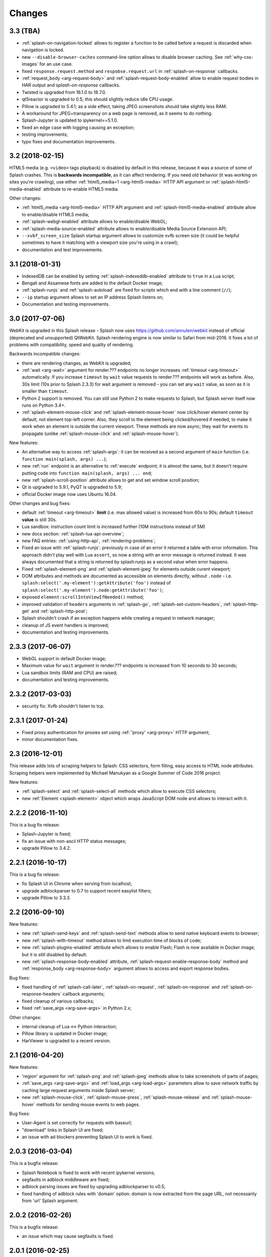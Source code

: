 Changes
=======

3.3 (TBA)
---------

* :ref:`splash-on-navigation-locked` allows to register a function to
  be called before a request is discarded when navigation is locked.
* new ``--disable-browser-caches`` command-line option allows to disable
  browser caching. See :ref:`why-css-images` for an use case.
* fixed ``response.request.method`` and ``respobse.request.url`` in
  :ref:`splash-on-response` callbacks.
* :ref:`request_body <arg-request-body>` and :ref:`splash-request-body-enabled`
  allow to enable request bodies in HAR output and `splash-on-response`
  callbacks.
* Twisted is upgraded from 16.1.0 to 18.7.0.
* qt5reactor is upgraded to 0.5; this should slightly reduce idle CPU usage.
* Pillow is upgraded to 5.4.1; as a side effect, taking JPEG screenshots
  should take slightly less RAM.
* A workaround for JPEG+transparency on a web page is removed, as it seems
  to do nothing.
* Splash-Jupyter is updated to ipykernel==5.1.0.
* fixed an edge case with logging causing an exception;
* testing improvements;
* typo fixes and documentation improvements.

3.2 (2018-02-15)
----------------

HTML5 media (e.g. ``<video>`` tags playback) is disabled by default in this
release, because it was a source of some of Splash crashes. This is
**backwards incompatible**, as it can affect rendering. If you need old
behavior (it was working on sites you're crawling), use either
:ref:`html5_media=1 <arg-html5-media>` HTTP API argument
or :ref:`splash-html5-media-enabled` attribute to re-enable HTML5 media.

Other changes:

* :ref:`html5_media <arg-html5-media>` HTTP API argument and
  :ref:`splash-html5-media-enabled` attribute allow to enable/disable HTML5
  media;
* :ref:`splash-webgl-enabled` attribute allows to enable/disable WebGL;
* :ref:`splash-media-source-enabled` attribute allows to enable/disable
  Media Source Extension API;
* ``--xvbf_screen_size`` Splash startup argument allows to customize
  xvfb screen size (it could be helpful sometimes to have it matching with
  a viewport size you're using in a crawl);
* documentation and test improvements.

3.1 (2018-01-31)
----------------

* IndexedDB can be enabled by setting :ref:`splash-indexeddb-enabled`
  attribute to ``true`` in a Lua script;
* Bengali and Assamese fonts are added to the default Docker image;
* :ref:`splash-runjs` and :ref:`splash-autoload` are fixed for scripts
  which end with a line comment (``//``);
* ``--ip`` startup argument allows to set an IP address Splash listens on;
* Documentation and testing improvements.

3.0 (2017-07-06)
----------------

WebKit is upgraded in this Splash release - Splash now uses
https://github.com/annulen/webkit instead of official (deprecated
and unsupported) QtWebKit. Splash rendering engine
is now similar to Safari from mid-2016. It fixes a lot of problems
with compatibility, speed and quality of rendering.

Backwards incompatible changes:

* there are rendering changes, as WebKit is upgraded;
* :ref:`wait <arg-wait>` argument for render.??? endpoints
  no longer increases :ref:`timeout <arg-timeout>` automatically.
  If you increase ``timeout`` by ``wait`` value requests to render.???
  endpoints will work as before. Also, 30s limit (10s prior to Splash 2.3.3)
  for wait argument is removed - you can set any ``wait`` value, as soon
  as it is smaller than ``timeout``.
* Python 2 support is removed. You can still use Python 2 to make requests
  to Splash, but Splash server itself now runs on Python 3.4+.
* :ref:`splash-element-mouse-click` and :ref:`splash-element-mouse-hover`
  now click/hover element center by default, not element top-left corner.
  Also, they scroll to the element being clicked/hovered if needed, to
  make it work when an element is outside the current viewport. These methods
  are now async; they wait for events to propagate
  (unlike :ref:`splash-mouse-click` and :ref:`splash-mouse-hover`).

New features:

* An alternative way to access :ref:`splash-args`: it can be received
  as a second argument of ``main`` function
  (i.e. ``function main(splash, args) ...``);
* new :ref:`run` endpoint is an alternative to :ref:`execute` endpoint; it is
  almost the same, but it doesn't require putting code into
  ``function main(splash, args) ... end``;
* new :ref:`splash-scroll-position` attribute allows to get and set
  window scroll position;
* Qt is upgraded to 5.9.1, PyQT is upgraded to 5.9;
* official Docker image now uses Ubuntu 16.04.

Other changes and bug fixes:

* default :ref:`timeout <arg-timeout>` **limit** (i.e. max allowed value)
  is increased from 60s to 90s; default ``timeout`` **value**
  is still 30s.
* Lua sandbox: instruction count limit is increased further
  (10M instructions instead of 5M)
* new docs section: :ref:`splash-lua-api-overview`;
* new FAQ entries: :ref:`using-http-api`, :ref:`rendering-problems`;
* Fixed an issue with :ref:`splash-runjs`: previously in case of an error
  it returned a table with error information. This approach didn't play well
  with Lua ``assert``, so now a string with an error message is returned
  instead. It was always documented that a string is returned by splash:runjs
  as a second value when error happens.
* Fixed :ref:`splash-element-png` and :ref:`splash-element-jpeg` for elements
  outside curent viewport;
* DOM attributes and methods are documented as accessible on
  elements directly, without ``.node`` - i.e.
  ``splash:select('.my-element'):getAttribute('foo')`` instead of
  ``splash:select('.my-element').node:getAttribute('foo')``;
* exposed ``element:scrollIntoViewIfNeeded()`` method;
* improved validation of ``headers`` arguments in :ref:`splash-go`,
  :ref:`splash-set-custom-headers`, :ref:`splash-http-get` and
  :ref:`splash-http-post`;
* Splash shouldn't crash if an exception happens while creating a request
  in network manager;
* cleanup of JS event handlers is improved;
* documentation and testing improvements.


2.3.3 (2017-06-07)
------------------

* WebGL support in default Docker image;
* Maximum value for ``wait`` argument in render.??? endpoints
  is increased from 10 seconds to 30 seconds;
* Lua sandbox limits (RAM and CPU) are raised;
* documentation and testing improvements.

2.3.2 (2017-03-03)
------------------

* security fix: Xvfb shouldn't listen to tcp.

2.3.1 (2017-01-24)
------------------

* Fixed proxy authentication for proxies set using :ref:`'proxy' <arg-proxy>`
  HTTP argument;
* minor documentation fixes.

2.3 (2016-12-01)
----------------

This release adds lots of scraping helpers to Splash: CSS selectors,
form filling, easy access to HTML node attributes. Scraping helpers were
implemented by Michael Manukyan as a Google Summer of Code 2016 project.

New features:

* :ref:`splash-select` and :ref:`splash-select-all` methods which allow
  to execute CSS selectors;
* new :ref:`Element <splash-element>` object which wraps JavaScript DOM
  node and allows to interact with it.


2.2.2 (2016-11-10)
------------------

This is a bug fix release:

* Splash-Jupyter is fixed;
* fix an issue with non-ascii HTTP status messages;
* upgrade Pillow to 3.4.2.


2.2.1 (2016-10-17)
------------------

This is a bug fix release:

* fix Splash UI in Chrome when serving from localhost;
* upgrade adblockparser to 0.7 to support recent easylist filters;
* upgrade Pillow to 3.3.3.

2.2 (2016-09-10)
----------------

New features:

* new :ref:`splash-send-keys` and :ref:`splash-send-text` methods allow to
  send native keyboard events to browser;
* new :ref:`splash-with-timeout` method allows to limit execution time of
  blocks of code;
* new :ref:`splash-plugins-enabled` attribute which allows to enable Flash;
  Flash is now available in Docker image, but it is still disabled by default.
* new :ref:`splash-response-body-enabled` attribute,
  :ref:`splash-request-enable-response-body` method and
  :ref:`response_body <arg-response-body>` argument allows to access
  and export response bodies.

Bug fixes:

* fixed handling of :ref:`splash-call-later`, :ref:`splash-on-request`,
  :ref:`splash-on-response` and :ref:`splash-on-response-headers`
  callback arguments;
* fixed cleanup of various callbacks;
* fixed :ref:`save_args <arg-save-args>` in Python 2.x;

Other changes:

* internal cleanup of Lua <-> Python interaction;
* Pillow library is updated in Docker image;
* HarViewer is upgraded to a recent version.

2.1 (2016-04-20)
----------------

New features:

* 'region' argument for :ref:`splash-png` and :ref:`splash-jpeg` methods
  allow to take screenshots of parts of pages;
* :ref:`save_args <arg-save-args>` and :ref:`load_args <arg-load-args>`
  parameters allow to save network traffic by caching large request arguments
  inside Splash server;
* new :ref:`splash-mouse-click`, :ref:`splash-mouse-press`,
  :ref:`splash-mouse-release` and :ref:`splash-mouse-hover` methods for sending
  mouse events to web pages.

Bug fixes:

* User-Agent is set correctly for requests with baseurl;
* "download" links in Splash UI are fixed;
* an issue with ad blockers preventing Splash UI to work is fixed.

2.0.3 (2016-03-04)
------------------

This is a bugfix release:

* Splash Notebook is fixed to work with recent ipykernel versions;
* segfaults in adblock middleware are fixed;
* adblock parsing issues are fixed by upgrading adblockparser to v0.5;
* fixed handling of adblock rules with 'domain' option: domain is now
  extracted from the page URL, not necessarily from 'url' Splash argument.

2.0.2 (2016-02-26)
------------------

This is a bugfix release:

* an issue which may cause segfaults is fixed.

2.0.1 (2016-02-25)
------------------

This is a bugfix release:

* XSS in HTTP UI is fixed;
* Splash-Jupyter docker image is fixed.

2.0 (2016-02-21)
----------------

Splash 2.0 uses Qt 5.5.1 instead of Qt 4; it means the rendering
engine now supports more HTML5 features and is more modern overall.
Also, the official Docker image now uses Python 3 instead of Python 2.
This work is largely done by Tarashish Mishra as a Google Summer of Code 2015
project.

Splash 2.0 release introduces other cool new features:

* many Splash HTTP UI improvements;
* better support for :ref:`binary data <binary-data>`;
* built-in :ref:`lib-json` and :ref:`lib-base64` libraries;
* more :ref:`control <lib-treat>` for result serialization
  (support for JSON arrays and raw bytes);
* it is now possible to turn Private mode OFF at startup using command-line
  option or at runtime using :ref:`splash-private-mode-enabled` attribute;
* :ref:`http-ping` endpoint is added;
* cookie handling is fixed;
* downloader efficiency is improved;
* request processing is stopped when client disconnects;
* logging inside callbacks now uses proper verbosity;
* sandbox memory limit for user objects is increased to 50MB;
* some sandboxing issues are fixed;
* :ref:`splash-evaljs` and :ref:`splash-jsfunc` results are sanitized better;
* it is possible to pass arguments when starting Splash-Jupyter - it means
  now you can get a browser window for splash-jupyter when it is executed
  from docker;
* proxy authentication is fixed;
* logging improvements: logs now contain request arguments in JSON format;
  errors are logged;

There are **backwards-incompatible** changes
to :ref:`Splash Scripting <scripting-tutorial>`: previously, different
Splash methods were returning/receiving inconsistent
response and request objects. For example, :ref:`splash-http-get` response was
not in the same format as ``response`` received by :ref:`splash-on-response`
callbacks. Splash 2.0 uses :ref:`Request <splash-request>` and
:ref:`Response <splash-response>` objects consistently.
Unfortunately this requires changes to existing user scripts:

* replace ``resp = splash:http_get(...)`` and ``resp = splash:http_post(...)``
  with ``resp = splash:http_get(...).info`` and
  ``resp = splash:http_post(...).info``. Client code also may need to be
  changed: the default encoding of ``info['content']['text']`` is now base64.
  If you used ``resp.content.text`` consider switching to
  :ref:`splash-response-body`.

* ``response`` object received by :ref:`splash-on-response-headers` and
  :ref:`splash-on-response` callbacks is changed: instead of
  ``response.request`` write ``response.request.info``.

Serialization of JS objects in :ref:`splash-jsfunc`, :ref:`splash-evaljs`
and :ref:`splash-wait-for-resume` **is changed**: circular objects are
no longer returned, Splash doesn't try to serialize DOM elements, and error
messages are changed.

Splash **no longer supports** QT-based disk cache; it was disable by default
and it usage was discouraged since Splash 1.0, in Splash 2.0 ``--cache``
command-line option is removed. For HTTP cache there are better options like
`Squid <http://www.squid-cache.org/>`_.

Another **backwards-incompatible** change is that Splash-as-a-proxy feature
is removed. Please use regular HTTP API instead of this proxy interface.
Of course, Splash will still support using proxies to make requests,
these are two different features.


1.8 (2015-09-29)
----------------

New features:

* POST requests support: :ref:`http_method <arg-http-method>` and
  :ref:`body <arg-body>` arguments for render endpoints;
  new :ref:`splash-go` arguments: ``body``, ``http_method`` and ``formdata``;
  new :ref:`splash-http-post` method.
* Errors are now returned in JSON format; error mesages became more detailed;
  Splash UI now displays detailed error information.
* new :ref:`splash-call-later` method which allows to schedule tasks in future;
* new :ref:`splash-on-response` method allows to register a callback to be
  executed after each response;
* proxy can now be set directly, without using proxy profiles - there is a new
  :ref:`proxy <arg-proxy>` argument for render endpoints;
* more detailed :ref:`splash-go` errors: a new "render_error" error type can
  be reported;
* new :ref:`splash-set-result-status-code` method;
* new :ref:`splash-resource-timeout` attribute as a shortcut for
  ``request:set_timeout`` in :ref:`splash-on-request`;
* new :ref:`splash-get-version` method;
* new :ref:`splash-autoload-reset`, :ref:`splash-on-response-reset`,
  :ref:`splash-on-request-reset`, :ref:`splash-on-response-headers-reset`,
  :ref:`splash-har-reset` methods and a new ``reset=true`` argument for
  :ref:`splash-har`. They are most useful with Splash-Jupyter.

Bug fixes and improvements:

* fixed an issue: proxies were not applied for POST requests;
* improved argument validation for various methods;
* more detailed logs;
* it is now possible to load a combatibility shim for window.localStorage;
* code coverage integration;
* improved Splash-Jupyter tests;
* Splash-Jupyter is upgraded to Jupyter 4.0.

1.7 (2015-08-06)
----------------

New features:

* :ref:`render.jpeg` endpoint and :ref:`splash-jpeg` function allow to take
  screenshots in JPEG format;
* :ref:`splash-on-response-headers` Lua function and
  :ref:`allowed_content_types <arg-allowed-content-types>` /
  :ref:`forbidden_content_types <arg-forbidden-content-types>` HTTP arguments
  allow to discard responses earlier based on their headers;
* :ref:`splash-images-enabled` attribute to enable/disable images from
  Lua scripts;
* :ref:`splash-js-enabled` attribute to enable/disable JS processing from
  Lua scripts;
* :ref:`splash-set-result-header` method for setting custom HTTP headers
  returned to Splash clients;
* :ref:`resource_timeout <arg-resource-timeout>` argument for setting network
  request timeouts in render endpoints;
* ``request:set_timeout(timeout)`` method (ses :ref:`splash-on-request`)
  for setting request timeouts from Lua scripts;
* SOCKS5 proxy support: new 'type' argument
  in :ref:`proxy profile <proxy profiles>` config files
  and ``request:set_proxy`` method (ses :ref:`splash-on-request`)
* enabled HTTPS proxying;

Other changes:

* HTTP error detection is improved;
* MS fonts are added to the Docker image for better rendering quality;
* Chinese fonts are added to the Docker image to enable rendering of Chinese
  websites;
* validation of ``timeout`` and ``wait`` arguments is improved;
* documentation: grammar is fixed in the tutorial;
* assorted documentation improvements and code cleanups;
* ``splash:set_images_enabled`` method is deprecated.


1.6 (2015-05-15)
----------------

The main new feature in Splash 1.6 is :ref:`splash-on-request` function
which allows to process individual outgoing requests: log, abort,
change them.

Other improvements:

* a new :ref:`http-gc` endpoint which allows to clear QWebKit caches;
* Docker images are updated with more recent package versions;
* HTTP arguments validation is improved;
* serving Splash UI under HTTPS is fixed.
* documentation improvements and typo fixes.


1.5 (2015-03-03)
----------------

In this release we introduce :ref:`Splash-Jupyter <splash-jupyter>` - a
web-based IDE for Splash Lua scripts with syntax highlighting, autocompletion
and a connected live browser window. It is implemented as a kernel for
Jupyter (IPython).

Docker images for Splash 1.5 are optimized - download size is much smaller
than in previous releases.

Other changes:

* :ref:`splash:go() <splash-go>` returned incorrect result after an
  unsuccessful splash:go() call - this is fixed;
* Lua ``main`` function can now return multiple results;
* there are testing improvements and internal cleanups.


1.4 (2015-02-10)
----------------

This release provides faster and more robust screenshot rendering,
many improvements in Splash scripting engine and other improvements
like better cookie handling.

From version 1.4 Splash requires Pillow (built with PNG support) to work.

There are backwards-incompatible changes in Splash scripts:

* splash:set_viewport() is split into
  :ref:`splash:set_viewport_size() <splash-set-viewport-size>`
  and :ref:`splash:set_viewport_full() <splash-set-viewport-full>`;
* old splash:runjs() method is renamed to :ref:`splash:evaljs() <splash-evaljs>`;
* new :ref:`splash:runjs <splash-runjs>` method just runs JavaScript code
  without returning the result of the last JS statement.

To upgrade check all splash:runjs() usages: if the returned result is used
then replace splash:runjs() with splash:evaljs().

``viewport=full`` argument is deprecated; use ``render_all=1``.

New scripting features:

* it is now possible to write custom Lua plugins stored server-side;
* a restricted version of Lua ``require`` is enabled in sandbox;
* :ref:`splash:autoload() <splash-autoload>` method for setting JS to load
  on each request;
* :ref:`splash:wait_for_resume() <splash-wait-for-resume>` method for
  interacting with async JS code;
* :ref:`splash:lock_navigation() <splash-lock-navigation>` and
  :ref:`splash:unlock_navigation() <splash-unlock-navigation>` methods;
* splash:set_viewport() is split into
  :ref:`splash:set_viewport_size() <splash-set-viewport-size>`
  and :ref:`splash:set_viewport_full() <splash-set-viewport-full>`;
* :ref:`splash:get_viewport_size() <splash-get-viewport-size>` method;
* :ref:`splash:http_get() <splash-http-get>` method for sending HTTP GET
  requests without loading result to the browser;
* :ref:`splash:set_content() <splash-set-content>` method for setting
  page content from a string;
* :ref:`splash:get_cookies() <splash-get-cookies>`,
  :ref:`splash:add_cookie() <splash-add-cookie>`,
  :ref:`splash:clear_cookies() <splash-clear-cookies>`,
  :ref:`splash:delete_cookies() <splash-delete-cookies>` and
  :ref:`splash:init_cookies() <splash-init-cookies>` methods for working
  with cookies;
* :ref:`splash:set_user_agent() <splash-set-user-agent>` method for
  setting User-Agent header;
* :ref:`splash:set_custom_headers() <splash-set-custom-headers>` method for
  setting other HTTP headers;
* :ref:`splash:url() <splash-url>` method for getting current URL;
* :ref:`splash:go() <splash-go>` now accepts ``headers`` argument;
* :ref:`splash:evaljs() <splash-evaljs>` method, which is a
  splash:runjs() from Splash v1.3.1 with improved error handling
  (it raises an error in case of JavaScript exceptions);
* :ref:`splash:runjs() <splash-runjs>` method no longer returns the result
  of last computation;
* :ref:`splash:runjs() <splash-runjs>` method handles JavaScript errors
  by returning ``ok, error`` pair;
* :ref:`splash:get_perf_stats() <splash-get-perf-stats>` method for
  getting Splash resource usage.

Other improvements:

* --max-timeout option can be passed to Splash at startup to increase or
  decrease maximum allowed timeout value;
* cookies are no longer shared between requests;
* PNG rendering becomes more efficient: less CPU is spent on compression.
  The downside is that the returned PNG images become 10-15% larger;
* there is an option (``scale_method=vector``) to resize images
  while painting to avoid pixel-based resize step - it can make taking
  a screenshot much faster on image-light webpages (up to several times faster);
* when 'height' is set and image is downscaled the rendering is more efficient
  because Splash now avoids rendering unnecessary parts;
* /debug endpoint tracks more objects;
* testing setup improvements;
* application/json POST requests handle invalid JSON better;
* undocumented splash:go_and_wait() and splash:_wait_restart_on_redirects()
  methods are removed (they are moved to tests);
* Lua sandbox is cleaned up;
* long log messages from Lua are truncated in logs;
* more detailed error info is logged;
* example script in Splash UI is simplified;
* stress tests now include PNG rendering benchmark.

Bug fixes:

* default viewport size and window geometry are now set to 1024x768;
  this fixes PNG screenshots with viewport=full;
* PNG rendering is fixed for huge viewports;
* splash:go() argument validation is improved;
* timer is properly deleted when an exception is raised in an errback;
* redirects handling for baseurl requests is fixed;
* reply is deleted only once when baseurl is used.

1.3.1 (2014-12-13)
------------------

This release fixes packaging issues with Splash 1.3.

1.3 (2014-12-04)
----------------

This release introduces an experimental
:ref:`scripting support <scripting-tutorial>`.

Other changes:

* manhole is disabled by default in Debian package;
* more objects are tracked in /debug endpoint;
* "history" in render.json now includes "queryString" keys; it makes the
  output compatible with HAR entry format;
* logging improvements;
* improved timer cancellation.

1.2.1 (2014-10-16)
------------------

* Dockerfile base image is downgraded to Ubuntu 12.04 to fix random crashes;
* Debian/buildbot config is fixed to make Splash UI available when deployed
  from deb;
* Qt / PyQt / sip / WebKit / Twisted version numbers are logged at startup.

1.2 (2014-10-14)
----------------

* All Splash rendering endpoints now accept ``Content-Type: application/json``
  POST requests with JSON-encoded rendering options as an alternative to using
  GET parameters;
* ``headers`` parameter allows to set HTTP headers (including user-agent)
  for all endpoints - previously it was possible only in proxy mode;
* ``js_source`` parameter allows to execute JS in page context without
  ``application/javascript`` POST requests;
* testing suite is switched to pytest, test running can now be parallelized;
* viewport size changes are logged;
* ``/debug`` endpoint provides leak info for more classes;
* Content-Type header parsing is less strict;
* documentation improvements;
* various internal code cleanups.

1.1 (2014-10-10)
----------------

* An UI is added - it allows to quickly check Splash features.
* Splash can now return requests/responses information in HAR_ format. See
  :ref:`render.har` endpoint and :ref:`har <arg-har>` argument of render.json
  endpoint. A simpler :ref:`history <arg-history>` argument is also available.
  With HAR support it is possible to get timings for various events,
  HTTP status code of the responses, HTTP headers, redirect chains, etc.
* Processing of related resources is stopped earlier and more robustly
  in case of timeouts.
* :ref:`wait <arg-wait>` parameter changed its meaning: waiting now restarts
  after each redirect.
* Dockerfile is improved: image is updated to Ubuntu 14.04;
  logs are shown immediately; it becomes possible to pass additional
  options to Splash and customize proxy/js/filter profiles; adblock filters
  are supported in Docker; versions of Python dependencies are pinned;
  Splash is started directly (without supervisord).
* Splash now tries to start Xvfb automatically - no need for xvfb-run.
  This feature requires ``xvfbwrapper`` Python package to be installed.
* Debian package improvements: Xvfb viewport matches default Splash viewport,
  it is possible to change Splash option using SPLASH_OPTS environment variable.
* Documentation is improved: finally, there are some install instructions.
* Logging: verbosity level of several logging events are changed;
  data-uris are truncated in logs.
* Various cleanups and testing improvements.

.. _HAR: http://www.softwareishard.com/blog/har-12-spec/

1.0 (2014-07-28)
----------------

Initial release.
